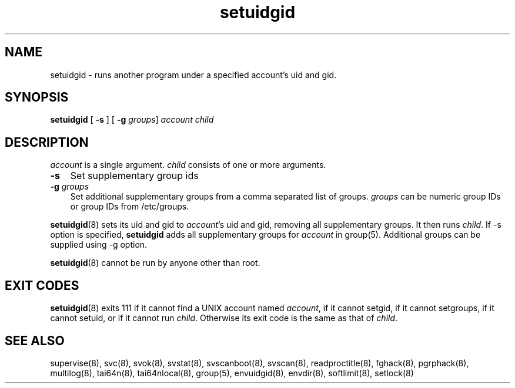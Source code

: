 .TH setuidgid 8
.SH NAME
setuidgid \- runs another program under a specified account's uid and gid.
.SH SYNOPSIS
\fBsetuidgid\fR [ \fB\-s\fR ] [ \fB\-g\fR \fIgroups\fR] \fIaccount\fR \fIchild\fR

.SH DESCRIPTION
\fIaccount\fR is a single argument. \fIchild\fR consists of one or more
arguments.

.TP 3
\fB-s\fR
Set supplementary group ids

.TP
\fB-g\fR \fIgroups\fR
Set additional supplementary groups from a comma separated list of groups.
\fIgroups\fR can be numeric group IDs or group IDs from /etc/groups.

.PP
\fBsetuidgid\fR(8) sets its uid and gid to \fIaccount\fR's uid and gid,
removing all supplementary groups. It then runs \fIchild\fR. If \-s option
is specified, \fBsetuidgid\fR adds all supplementary groups for
\fIaccount\fR in group(5). Additional groups can be supplied using \-g
option.

\fBsetuidgid\fR(8) cannot be run by anyone other than root.

.SH EXIT CODES
\fBsetuidgid\fR(8) exits 111 if it cannot find a UNIX account named
\fIaccount\fR, if it cannot setgid, if it cannot setgroups, if it cannot
setuid, or if it cannot run \fIchild\fR. Otherwise its exit code is the
same as that of \fIchild\fR.

.SH SEE ALSO
supervise(8),
svc(8),
svok(8),
svstat(8),
svscanboot(8),
svscan(8),
readproctitle(8),
fghack(8),  
pgrphack(8),
multilog(8),
tai64n(8),
tai64nlocal(8),
group(5),
envuidgid(8),
envdir(8),
softlimit(8),
setlock(8)
